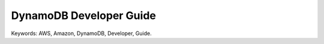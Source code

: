 DynamoDB Developer Guide
==============================================================================
Keywords: AWS, Amazon, DynamoDB, Developer, Guide.

.. autotoctree::
    :maxdepth: 1

